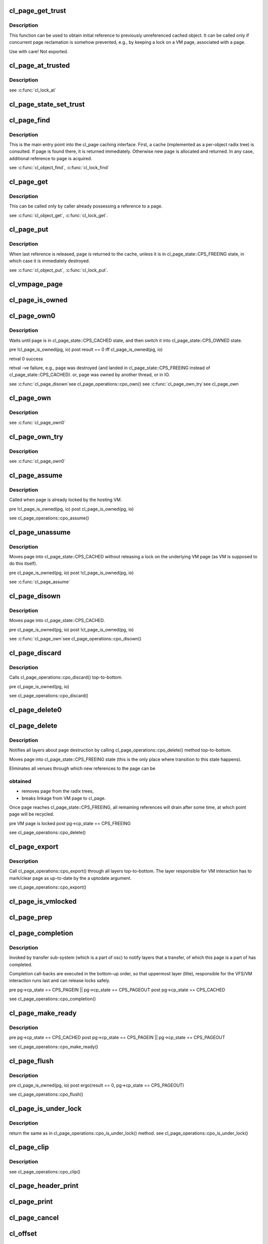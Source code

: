 .. -*- coding: utf-8; mode: rst -*-
.. src-file: drivers/staging/lustre/lustre/obdclass/cl_page.c

.. _`cl_page_get_trust`:

cl_page_get_trust
=================

.. c:function:: void cl_page_get_trust(struct cl_page *page)

    :param struct cl_page \*page:
        *undescribed*

.. _`cl_page_get_trust.description`:

Description
-----------

This function can be used to obtain initial reference to previously
unreferenced cached object. It can be called only if concurrent page
reclamation is somehow prevented, e.g., by keeping a lock on a VM page,
associated with \a page.

Use with care! Not exported.

.. _`cl_page_at_trusted`:

cl_page_at_trusted
==================

.. c:function:: const struct cl_page_slice *cl_page_at_trusted(const struct cl_page *page, const struct lu_device_type *dtype)

    device stack.

    :param const struct cl_page \*page:
        *undescribed*

    :param const struct lu_device_type \*dtype:
        *undescribed*

.. _`cl_page_at_trusted.description`:

Description
-----------

\see \ :c:func:`cl_lock_at`\ 

.. _`cl_page_state_set_trust`:

cl_page_state_set_trust
=======================

.. c:function:: void cl_page_state_set_trust(struct cl_page *page, enum cl_page_state state)

    where cl_page::cp_state field is mutated.

    :param struct cl_page \*page:
        *undescribed*

    :param enum cl_page_state state:
        *undescribed*

.. _`cl_page_find`:

cl_page_find
============

.. c:function:: struct cl_page *cl_page_find(const struct lu_env *env, struct cl_object *o, pgoff_t idx, struct page *vmpage, enum cl_page_type type)

    the VM page \a vmpage.

    :param const struct lu_env \*env:
        *undescribed*

    :param struct cl_object \*o:
        *undescribed*

    :param pgoff_t idx:
        *undescribed*

    :param struct page \*vmpage:
        *undescribed*

    :param enum cl_page_type type:
        *undescribed*

.. _`cl_page_find.description`:

Description
-----------

This is the main entry point into the cl_page caching interface. First, a
cache (implemented as a per-object radix tree) is consulted. If page is
found there, it is returned immediately. Otherwise new page is allocated
and returned. In any case, additional reference to page is acquired.

\see \ :c:func:`cl_object_find`\ , \ :c:func:`cl_lock_find`\ 

.. _`cl_page_get`:

cl_page_get
===========

.. c:function:: void cl_page_get(struct cl_page *page)

    :param struct cl_page \*page:
        *undescribed*

.. _`cl_page_get.description`:

Description
-----------

This can be called only by caller already possessing a reference to \a
page.

\see \ :c:func:`cl_object_get`\ , \ :c:func:`cl_lock_get`\ .

.. _`cl_page_put`:

cl_page_put
===========

.. c:function:: void cl_page_put(const struct lu_env *env, struct cl_page *page)

    :param const struct lu_env \*env:
        *undescribed*

    :param struct cl_page \*page:
        *undescribed*

.. _`cl_page_put.description`:

Description
-----------

When last reference is released, page is returned to the cache, unless it
is in cl_page_state::CPS_FREEING state, in which case it is immediately
destroyed.

\see \ :c:func:`cl_object_put`\ , \ :c:func:`cl_lock_put`\ .

.. _`cl_vmpage_page`:

cl_vmpage_page
==============

.. c:function:: struct cl_page *cl_vmpage_page(struct page *vmpage, struct cl_object *obj)

    :param struct page \*vmpage:
        *undescribed*

    :param struct cl_object \*obj:
        *undescribed*

.. _`cl_page_is_owned`:

cl_page_is_owned
================

.. c:function:: int cl_page_is_owned(const struct cl_page *pg, const struct cl_io *io)

    :param const struct cl_page \*pg:
        *undescribed*

    :param const struct cl_io \*io:
        *undescribed*

.. _`cl_page_own0`:

cl_page_own0
============

.. c:function:: int cl_page_own0(const struct lu_env *env, struct cl_io *io, struct cl_page *pg, int nonblock)

    :param const struct lu_env \*env:
        *undescribed*

    :param struct cl_io \*io:
        *undescribed*

    :param struct cl_page \*pg:
        *undescribed*

    :param int nonblock:
        *undescribed*

.. _`cl_page_own0.description`:

Description
-----------

Waits until page is in cl_page_state::CPS_CACHED state, and then switch it
into cl_page_state::CPS_OWNED state.

\pre  !cl_page_is_owned(pg, io)
\post result == 0 iff cl_page_is_owned(pg, io)

\retval 0   success

\retval -ve failure, e.g., page was destroyed (and landed in
cl_page_state::CPS_FREEING instead of cl_page_state::CPS_CACHED).
or, page was owned by another thread, or in IO.

\see \ :c:func:`cl_page_disown`\ 
\see cl_page_operations::cpo_own()
\see \ :c:func:`cl_page_own_try`\ 
\see cl_page_own

.. _`cl_page_own`:

cl_page_own
===========

.. c:function:: int cl_page_own(const struct lu_env *env, struct cl_io *io, struct cl_page *pg)

    :param const struct lu_env \*env:
        *undescribed*

    :param struct cl_io \*io:
        *undescribed*

    :param struct cl_page \*pg:
        *undescribed*

.. _`cl_page_own.description`:

Description
-----------

\see \ :c:func:`cl_page_own0`\ 

.. _`cl_page_own_try`:

cl_page_own_try
===============

.. c:function:: int cl_page_own_try(const struct lu_env *env, struct cl_io *io, struct cl_page *pg)

    :param const struct lu_env \*env:
        *undescribed*

    :param struct cl_io \*io:
        *undescribed*

    :param struct cl_page \*pg:
        *undescribed*

.. _`cl_page_own_try.description`:

Description
-----------

\see \ :c:func:`cl_page_own0`\ 

.. _`cl_page_assume`:

cl_page_assume
==============

.. c:function:: void cl_page_assume(const struct lu_env *env, struct cl_io *io, struct cl_page *pg)

    :param const struct lu_env \*env:
        *undescribed*

    :param struct cl_io \*io:
        *undescribed*

    :param struct cl_page \*pg:
        *undescribed*

.. _`cl_page_assume.description`:

Description
-----------

Called when page is already locked by the hosting VM.

\pre !cl_page_is_owned(pg, io)
\post cl_page_is_owned(pg, io)

\see cl_page_operations::cpo_assume()

.. _`cl_page_unassume`:

cl_page_unassume
================

.. c:function:: void cl_page_unassume(const struct lu_env *env, struct cl_io *io, struct cl_page *pg)

    :param const struct lu_env \*env:
        *undescribed*

    :param struct cl_io \*io:
        *undescribed*

    :param struct cl_page \*pg:
        *undescribed*

.. _`cl_page_unassume.description`:

Description
-----------

Moves page into cl_page_state::CPS_CACHED without releasing a lock on the
underlying VM page (as VM is supposed to do this itself).

\pre   cl_page_is_owned(pg, io)
\post !cl_page_is_owned(pg, io)

\see \ :c:func:`cl_page_assume`\ 

.. _`cl_page_disown`:

cl_page_disown
==============

.. c:function:: void cl_page_disown(const struct lu_env *env, struct cl_io *io, struct cl_page *pg)

    :param const struct lu_env \*env:
        *undescribed*

    :param struct cl_io \*io:
        *undescribed*

    :param struct cl_page \*pg:
        *undescribed*

.. _`cl_page_disown.description`:

Description
-----------

Moves page into cl_page_state::CPS_CACHED.

\pre   cl_page_is_owned(pg, io)
\post !cl_page_is_owned(pg, io)

\see \ :c:func:`cl_page_own`\ 
\see cl_page_operations::cpo_disown()

.. _`cl_page_discard`:

cl_page_discard
===============

.. c:function:: void cl_page_discard(const struct lu_env *env, struct cl_io *io, struct cl_page *pg)

    truncate.

    :param const struct lu_env \*env:
        *undescribed*

    :param struct cl_io \*io:
        *undescribed*

    :param struct cl_page \*pg:
        *undescribed*

.. _`cl_page_discard.description`:

Description
-----------

Calls cl_page_operations::cpo_discard() top-to-bottom.

\pre cl_page_is_owned(pg, io)

\see cl_page_operations::cpo_discard()

.. _`cl_page_delete0`:

cl_page_delete0
===============

.. c:function:: void cl_page_delete0(const struct lu_env *env, struct cl_page *pg)

    pages, e.g,. in a error handling \ :c:func:`cl_page_find`\ ->cl_page_delete0() path. Doesn't check page invariant.

    :param const struct lu_env \*env:
        *undescribed*

    :param struct cl_page \*pg:
        *undescribed*

.. _`cl_page_delete`:

cl_page_delete
==============

.. c:function:: void cl_page_delete(const struct lu_env *env, struct cl_page *pg)

    :param const struct lu_env \*env:
        *undescribed*

    :param struct cl_page \*pg:
        *undescribed*

.. _`cl_page_delete.description`:

Description
-----------

Notifies all layers about page destruction by calling
cl_page_operations::cpo_delete() method top-to-bottom.

Moves page into cl_page_state::CPS_FREEING state (this is the only place
where transition to this state happens).

Eliminates all venues through which new references to the page can be

.. _`cl_page_delete.obtained`:

obtained
--------


- removes page from the radix trees,

- breaks linkage from VM page to cl_page.

Once page reaches cl_page_state::CPS_FREEING, all remaining references will
drain after some time, at which point page will be recycled.

\pre  VM page is locked
\post pg->cp_state == CPS_FREEING

\see cl_page_operations::cpo_delete()

.. _`cl_page_export`:

cl_page_export
==============

.. c:function:: void cl_page_export(const struct lu_env *env, struct cl_page *pg, int uptodate)

    to-date.

    :param const struct lu_env \*env:
        *undescribed*

    :param struct cl_page \*pg:
        *undescribed*

    :param int uptodate:
        *undescribed*

.. _`cl_page_export.description`:

Description
-----------

Call cl_page_operations::cpo_export() through all layers top-to-bottom. The
layer responsible for VM interaction has to mark/clear page as up-to-date
by the \a uptodate argument.

\see cl_page_operations::cpo_export()

.. _`cl_page_is_vmlocked`:

cl_page_is_vmlocked
===================

.. c:function:: int cl_page_is_vmlocked(const struct lu_env *env, const struct cl_page *pg)

    thread.

    :param const struct lu_env \*env:
        *undescribed*

    :param const struct cl_page \*pg:
        *undescribed*

.. _`cl_page_prep`:

cl_page_prep
============

.. c:function:: int cl_page_prep(const struct lu_env *env, struct cl_io *io, struct cl_page *pg, enum cl_req_type crt)

    :cpo_prep() is called top-to-bottom. Every layer either agrees to submit this page (by returning 0), or requests to omit this page (by returning -EALREADY). Layer handling interactions with the VM also has to inform VM that page is under transfer now.

    :param const struct lu_env \*env:
        *undescribed*

    :param struct cl_io \*io:
        *undescribed*

    :param struct cl_page \*pg:
        *undescribed*

    :param enum cl_req_type crt:
        *undescribed*

.. _`cl_page_completion`:

cl_page_completion
==================

.. c:function:: void cl_page_completion(const struct lu_env *env, struct cl_page *pg, enum cl_req_type crt, int ioret)

    :param const struct lu_env \*env:
        *undescribed*

    :param struct cl_page \*pg:
        *undescribed*

    :param enum cl_req_type crt:
        *undescribed*

    :param int ioret:
        *undescribed*

.. _`cl_page_completion.description`:

Description
-----------

Invoked by transfer sub-system (which is a part of osc) to notify layers
that a transfer, of which this page is a part of has completed.

Completion call-backs are executed in the bottom-up order, so that
uppermost layer (llite), responsible for the VFS/VM interaction runs last
and can release locks safely.

\pre  pg->cp_state == CPS_PAGEIN \|\| pg->cp_state == CPS_PAGEOUT
\post pg->cp_state == CPS_CACHED

\see cl_page_operations::cpo_completion()

.. _`cl_page_make_ready`:

cl_page_make_ready
==================

.. c:function:: int cl_page_make_ready(const struct lu_env *env, struct cl_page *pg, enum cl_req_type crt)

    the cache and to make it a part of a transfer.

    :param const struct lu_env \*env:
        *undescribed*

    :param struct cl_page \*pg:
        *undescribed*

    :param enum cl_req_type crt:
        *undescribed*

.. _`cl_page_make_ready.description`:

Description
-----------

\pre  pg->cp_state == CPS_CACHED
\post pg->cp_state == CPS_PAGEIN \|\| pg->cp_state == CPS_PAGEOUT

\see cl_page_operations::cpo_make_ready()

.. _`cl_page_flush`:

cl_page_flush
=============

.. c:function:: int cl_page_flush(const struct lu_env *env, struct cl_io *io, struct cl_page *pg)

    :param const struct lu_env \*env:
        *undescribed*

    :param struct cl_io \*io:
        *undescribed*

    :param struct cl_page \*pg:
        *undescribed*

.. _`cl_page_flush.description`:

Description
-----------

\pre  cl_page_is_owned(pg, io)
\post ergo(result == 0, pg->cp_state == CPS_PAGEOUT)

\see cl_page_operations::cpo_flush()

.. _`cl_page_is_under_lock`:

cl_page_is_under_lock
=====================

.. c:function:: int cl_page_is_under_lock(const struct lu_env *env, struct cl_io *io, struct cl_page *page, pgoff_t *max_index)

    mode.

    :param const struct lu_env \*env:
        *undescribed*

    :param struct cl_io \*io:
        *undescribed*

    :param struct cl_page \*page:
        *undescribed*

    :param pgoff_t \*max_index:
        *undescribed*

.. _`cl_page_is_under_lock.description`:

Description
-----------

\return the same as in cl_page_operations::cpo_is_under_lock() method.
\see cl_page_operations::cpo_is_under_lock()

.. _`cl_page_clip`:

cl_page_clip
============

.. c:function:: void cl_page_clip(const struct lu_env *env, struct cl_page *pg, int from, int to)

    :param const struct lu_env \*env:
        *undescribed*

    :param struct cl_page \*pg:
        *undescribed*

    :param int from:
        *undescribed*

    :param int to:
        *undescribed*

.. _`cl_page_clip.description`:

Description
-----------

\see cl_page_operations::cpo_clip()

.. _`cl_page_header_print`:

cl_page_header_print
====================

.. c:function:: void cl_page_header_print(const struct lu_env *env, void *cookie, lu_printer_t printer, const struct cl_page *pg)

    :param const struct lu_env \*env:
        *undescribed*

    :param void \*cookie:
        *undescribed*

    :param lu_printer_t printer:
        *undescribed*

    :param const struct cl_page \*pg:
        *undescribed*

.. _`cl_page_print`:

cl_page_print
=============

.. c:function:: void cl_page_print(const struct lu_env *env, void *cookie, lu_printer_t printer, const struct cl_page *pg)

    :param const struct lu_env \*env:
        *undescribed*

    :param void \*cookie:
        *undescribed*

    :param lu_printer_t printer:
        *undescribed*

    :param const struct cl_page \*pg:
        *undescribed*

.. _`cl_page_cancel`:

cl_page_cancel
==============

.. c:function:: int cl_page_cancel(const struct lu_env *env, struct cl_page *page)

    :param const struct lu_env \*env:
        *undescribed*

    :param struct cl_page \*page:
        *undescribed*

.. _`cl_offset`:

cl_offset
=========

.. c:function:: loff_t cl_offset(const struct cl_object *obj, pgoff_t idx)

    :param const struct cl_object \*obj:
        *undescribed*

    :param pgoff_t idx:
        *undescribed*

.. _`cl_index`:

cl_index
========

.. c:function:: pgoff_t cl_index(const struct cl_object *obj, loff_t offset)

    :param const struct cl_object \*obj:
        *undescribed*

    :param loff_t offset:
        *undescribed*

.. _`cl_page_slice_add`:

cl_page_slice_add
=================

.. c:function:: void cl_page_slice_add(struct cl_page *page, struct cl_page_slice *slice, struct cl_object *obj, pgoff_t index, const struct cl_page_operations *ops)

    :param struct cl_page \*page:
        *undescribed*

    :param struct cl_page_slice \*slice:
        *undescribed*

    :param struct cl_object \*obj:
        *undescribed*

    :param pgoff_t index:
        *undescribed*

    :param const struct cl_page_operations \*ops:
        *undescribed*

.. _`cl_page_slice_add.description`:

Description
-----------

This is called by cl_object_operations::coo_page_init() methods to add a
per-layer state to the page. New state is added at the end of
cl_page::cp_layers list, that is, it is at the bottom of the stack.

\see \ :c:func:`cl_lock_slice_add`\ , \ :c:func:`cl_req_slice_add`\ , \ :c:func:`cl_io_slice_add`\ 

.. _`cl_cache_init`:

cl_cache_init
=============

.. c:function:: struct cl_client_cache *cl_cache_init(unsigned long lru_page_max)

    :param unsigned long lru_page_max:
        *undescribed*

.. _`cl_cache_incref`:

cl_cache_incref
===============

.. c:function:: void cl_cache_incref(struct cl_client_cache *cache)

    :param struct cl_client_cache \*cache:
        *undescribed*

.. _`cl_cache_decref`:

cl_cache_decref
===============

.. c:function:: void cl_cache_decref(struct cl_client_cache *cache)

    Since llite, lov and osc all hold cl_cache refcount, the free will not cause race. (LU-6173)

    :param struct cl_client_cache \*cache:
        *undescribed*

.. This file was automatic generated / don't edit.

